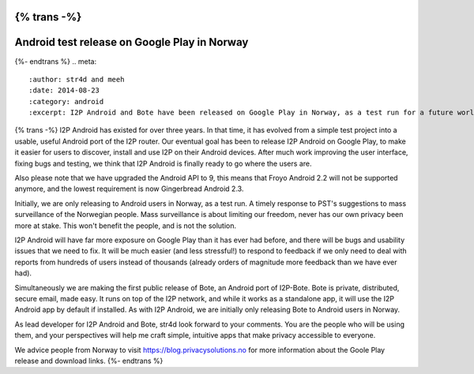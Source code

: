 {% trans -%}
=============================================
Android test release on Google Play in Norway
=============================================
{%- endtrans %}
.. meta::
   :author: str4d and meeh
   :date: 2014-08-23
   :category: android
   :excerpt: I2P Android and Bote have been released on Google Play in Norway, as a test run for a future worldwide release.

{% trans -%}
I2P Android has existed for over three years. In that time, it has evolved from 
a simple test project into a usable, useful Android port of the I2P router. Our 
eventual goal has been to release I2P Android on Google Play, to make it easier 
for users to discover, install and use I2P on their Android devices. After much 
work improving the user interface, fixing bugs and testing, we think that I2P 
Android is finally ready to go where the users are.

Also please note that we have upgraded the Android API to 9, this means that 
Froyo Android 2.2 will not be supported anymore, and the lowest requirement is 
now Gingerbread Android 2.3.

Initially, we are only releasing to Android users in Norway, as a test run.
A timely response to PST's suggestions to mass surveillance of the Norwegian people. 
Mass surveillance is about limiting our freedom, never has our own privacy been
more at stake. This won't benefit the people, and is not the solution.

I2P Android will have far more exposure on Google Play than it has ever had before, 
and there will be bugs and usability issues that we need to fix. It will be much 
easier (and less stressful!) to respond to feedback if we only need to deal with 
reports from hundreds of users instead of thousands (already orders of magnitude 
more feedback than we have ever had).

Simultaneously we are making the first public release of Bote, an Android port 
of I2P-Bote. Bote is private, distributed, secure email, made easy. It runs on 
top of the I2P network, and while it works as a standalone app, it will use the 
I2P Android app by default if installed. As with I2P Android, we are initially 
only releasing Bote to Android users in Norway.

As lead developer for I2P Android and Bote, str4d look forward to your comments. You 
are the people who will be using them, and your perspectives will help me craft 
simple, intuitive apps that make privacy accessible to everyone. 

We advice people from Norway to visit https://blog.privacysolutions.no for more information 
about the Goole Play release and download links.
{%- endtrans %}

